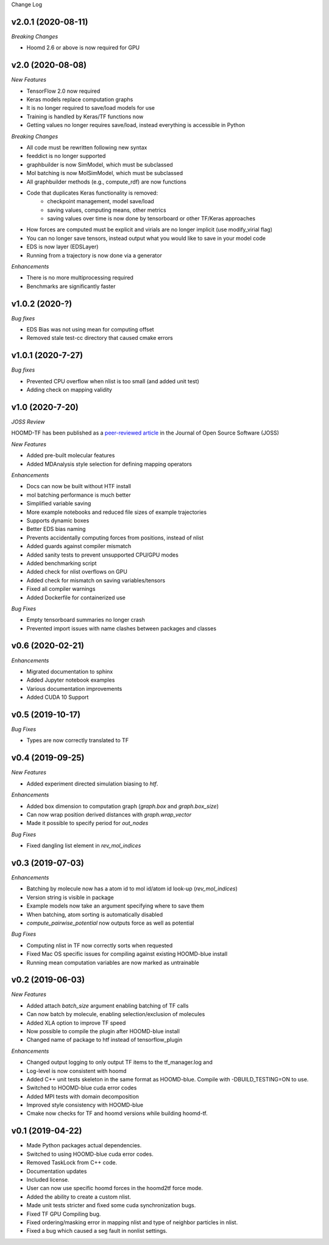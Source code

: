 Change Log

v2.0.1 (2020-08-11)
--------------------

*Breaking Changes*

- Hoomd 2.6 or above is now required for GPU

v2.0 (2020-08-08)
-------------------

*New Features*

- TensorFlow 2.0 now required
- Keras models replace computation graphs
- It is no longer required to save/load models for use
- Training is handled by Keras/TF functions now
- Getting values no longer requires save/load, instead everything is accessible in Python

*Breaking Changes*

- All code must be rewritten following new syntax
- feeddict is no longer supported
- graphbuilder is now SimModel, which must be subclassed
- Mol batching is now MolSimModel, which must be subclassed
- All graphbuilder methods (e.g., compute_rdf) are now functions
- Code that duplicates Keras functionality is removed:
    - checkpoint management, model save/load
    - saving values, computing means, other metrics
    - saving values over time is now done by tensorboard or other TF/Keras approaches
- How forces are computed must be explicit and virials are no longer implicit (use modify_virial flag)
- You can no longer save tensors, instead output what you would like to save in your model code
- EDS is now layer (EDSLayer)
- Running from a trajectory is now done via a generator

*Enhancements*

- There is no more multiprocessing required
- Benchmarks are significantly faster

v1.0.2 (2020-?)
-------------------

*Bug fixes*

- EDS Bias was not using mean for computing offset
- Removed stale test-cc directory that caused cmake errors

v1.0.1 (2020-7-27)
--------------------

*Bug fixes*

- Prevented CPU overflow when nlist is too small (and added unit test)
- Adding check on mapping validity

v1.0 (2020-7-20)
------------------

*JOSS Review*

HOOMD-TF has been published as a `peer-reviewed article <https://joss.theoj.org/papers/5d1323eadec82aabe86c65a403ff8f90>`_ in the
Journal of Open Source Software (JOSS)

*New Features*

- Added pre-built molecular features
- Added MDAnalysis style selection for defining mapping operators

*Enhancements*

- Docs can now be built without HTF install
- mol batching performance is much better
- Simplified variable saving
- More example notebooks and reduced file sizes of example trajectories
- Supports dynamic boxes
- Better EDS bias naming
- Prevents accidentally computing forces from positions, instead of nlist
- Added guards against compiler mismatch
- Added sanity tests to prevent unsupported CPU/GPU modes
- Added benchmarking script
- Added check for nlist overflows on GPU
- Added check for mismatch on saving variables/tensors
- Fixed all compiler warnings
- Added Dockerfile for containerized use

*Bug Fixes*

- Empty tensorboard summaries no longer crash
- Prevented import issues with name clashes between packages and classes

v0.6 (2020-02-21)
-----------------------

*Enhancements*

- Migrated documentation to sphinx
- Added Jupyter notebook examples
- Various documentation improvements
- Added CUDA 10 Support

v0.5 (2019-10-17)
-----------------------

*Bug Fixes*

- Types are now correctly translated to TF

v0.4 (2019-09-25)
-----------------------

*New Features*

- Added experiment directed simulation biasing to `htf`.

*Enhancements*

- Added box dimension to computation graph (`graph.box` and `graph.box_size`)
- Can now wrap position derived distances with `graph.wrap_vector`
- Made it possible to specify period for `out_nodes`

*Bug Fixes*

- Fixed dangling list element in `rev_mol_indices`

v0.3 (2019-07-03)
-----------------------

*Enhancements*

- Batching by molecule now has a atom id to mol id/atom id look-up (`rev_mol_indices`)
- Version string is visible in package
- Example models now take an argument specifying where to save them
- When batching, atom sorting is automatically disabled
- `compute_pairwise_potential` now outputs force as well as potential

*Bug Fixes*

- Computing nlist in TF now correctly sorts when requested
- Fixed Mac OS specific issues for compiling against existing HOOMD-blue install
- Running mean computation variables are now marked as untrainable

v0.2 (2019-06-03)
-----------------------

*New Features*

- Added attach `batch_size` argument enabling batching of TF calls
- Can now batch by molecule, enabling selection/exclusion of molecules
- Added XLA option to improve TF speed
- Now possible to compile the plugin after HOOMD-blue install
- Changed name of package to htf instead of tensorflow_plugin

*Enhancements*

- Changed output logging to only output TF items to the tf_manager.log and
- Log-level is now consistent with hoomd
- Added C++ unit tests skeleton in the same format as HOOMD-blue. Compile with -DBUILD_TESTING=ON to use.
- Switched to HOOMD-blue cuda error codes
- Added MPI tests with domain decomposition
- Improved style consistency with HOOMD-blue
- Cmake now checks for TF and hoomd versions while building hoomd-tf.

v0.1 (2019-04-22)
-----------------

- Made Python packages actual dependencies.
- Switched to using HOOMD-blue cuda error codes.
- Removed TaskLock from C++ code.
- Documentation updates
- Included license.
- User can now use specific hoomd forces in the hoomd2tf force mode.
- Added the ability to create a custom nlist.
- Made unit tests stricter and fixed some cuda synchronization bugs.
- Fixed TF GPU Compiling bug.
- Fixed ordering/masking error in mapping nlist and type of neighbor particles in nlist.
- Fixed a bug which caused a seg fault in nonlist settings.
